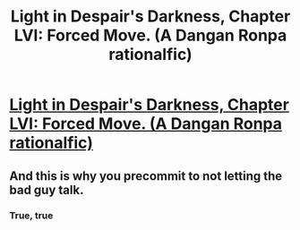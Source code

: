 #+TITLE: Light in Despair's Darkness, Chapter LVI: Forced Move. (A Dangan Ronpa rationalfic)

* [[https://www.fanfiction.net/s/10630743/59/Light-in-Despair-s-Darkness][Light in Despair's Darkness, Chapter LVI: Forced Move. (A Dangan Ronpa rationalfic)]]
:PROPERTIES:
:Author: avret
:Score: 7
:DateUnix: 1450660163.0
:DateShort: 2015-Dec-21
:END:

** And this is why you precommit to not letting the bad guy talk.
:PROPERTIES:
:Author: linkhyrule5
:Score: 1
:DateUnix: 1450778439.0
:DateShort: 2015-Dec-22
:END:

*** True, true
:PROPERTIES:
:Author: avret
:Score: 1
:DateUnix: 1450814897.0
:DateShort: 2015-Dec-22
:END:
